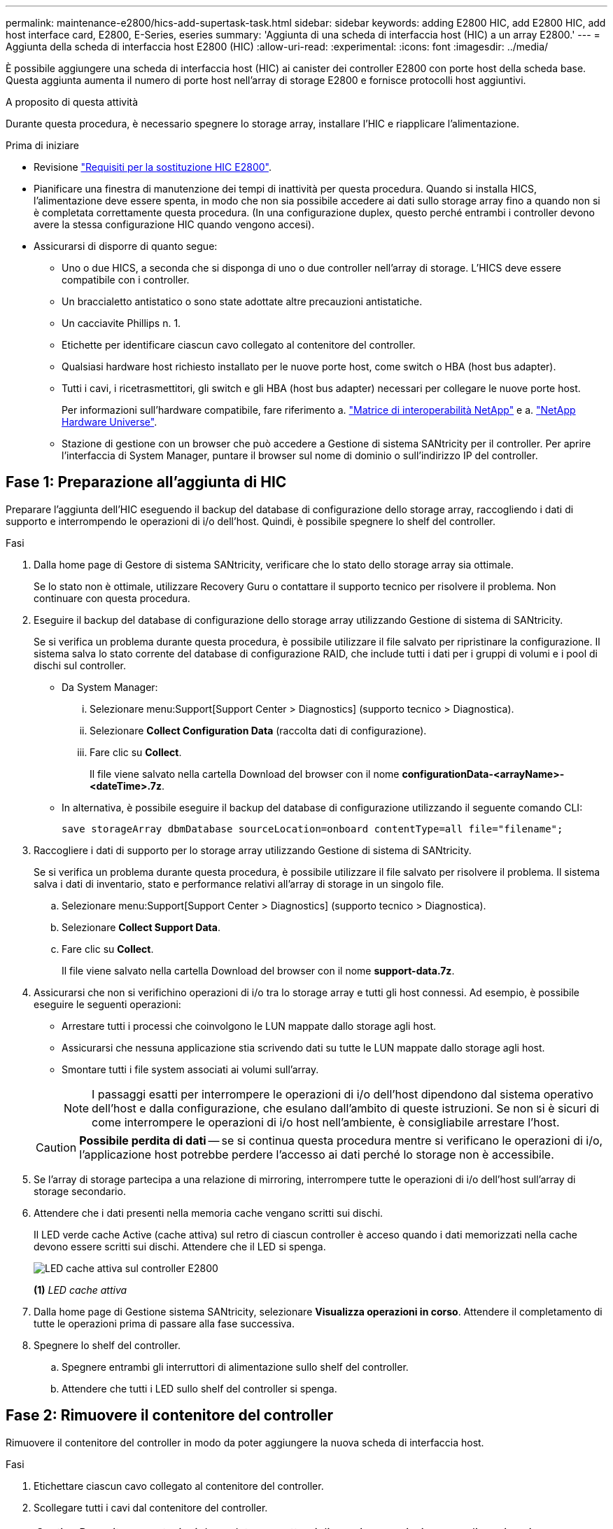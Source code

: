---
permalink: maintenance-e2800/hics-add-supertask-task.html 
sidebar: sidebar 
keywords: adding E2800 HIC, add E2800 HIC, add host interface card, E2800, E-Series, eseries 
summary: 'Aggiunta di una scheda di interfaccia host (HIC) a un array E2800.' 
---
= Aggiunta della scheda di interfaccia host E2800 (HIC)
:allow-uri-read: 
:experimental: 
:icons: font
:imagesdir: ../media/


[role="lead"]
È possibile aggiungere una scheda di interfaccia host (HIC) ai canister dei controller E2800 con porte host della scheda base. Questa aggiunta aumenta il numero di porte host nell'array di storage E2800 e fornisce protocolli host aggiuntivi.

.A proposito di questa attività
Durante questa procedura, è necessario spegnere lo storage array, installare l'HIC e riapplicare l'alimentazione.

.Prima di iniziare
* Revisione link:hics-overview-supertask-concept.html["Requisiti per la sostituzione HIC E2800"].
* Pianificare una finestra di manutenzione dei tempi di inattività per questa procedura. Quando si installa HICS, l'alimentazione deve essere spenta, in modo che non sia possibile accedere ai dati sullo storage array fino a quando non si è completata correttamente questa procedura. (In una configurazione duplex, questo perché entrambi i controller devono avere la stessa configurazione HIC quando vengono accesi).
* Assicurarsi di disporre di quanto segue:
+
** Uno o due HICS, a seconda che si disponga di uno o due controller nell'array di storage. L'HICS deve essere compatibile con i controller.
** Un braccialetto antistatico o sono state adottate altre precauzioni antistatiche.
** Un cacciavite Phillips n. 1.
** Etichette per identificare ciascun cavo collegato al contenitore del controller.
** Qualsiasi hardware host richiesto installato per le nuove porte host, come switch o HBA (host bus adapter).
** Tutti i cavi, i ricetrasmettitori, gli switch e gli HBA (host bus adapter) necessari per collegare le nuove porte host.
+
Per informazioni sull'hardware compatibile, fare riferimento a. https://mysupport.netapp.com/NOW/products/interoperability["Matrice di interoperabilità NetApp"^] e a. http://hwu.netapp.com/home.aspx["NetApp Hardware Universe"^].

** Stazione di gestione con un browser che può accedere a Gestione di sistema SANtricity per il controller. Per aprire l'interfaccia di System Manager, puntare il browser sul nome di dominio o sull'indirizzo IP del controller.






== Fase 1: Preparazione all'aggiunta di HIC

Preparare l'aggiunta dell'HIC eseguendo il backup del database di configurazione dello storage array, raccogliendo i dati di supporto e interrompendo le operazioni di i/o dell'host. Quindi, è possibile spegnere lo shelf del controller.

.Fasi
. Dalla home page di Gestore di sistema SANtricity, verificare che lo stato dello storage array sia ottimale.
+
Se lo stato non è ottimale, utilizzare Recovery Guru o contattare il supporto tecnico per risolvere il problema. Non continuare con questa procedura.

. Eseguire il backup del database di configurazione dello storage array utilizzando Gestione di sistema di SANtricity.
+
Se si verifica un problema durante questa procedura, è possibile utilizzare il file salvato per ripristinare la configurazione. Il sistema salva lo stato corrente del database di configurazione RAID, che include tutti i dati per i gruppi di volumi e i pool di dischi sul controller.

+
** Da System Manager:
+
... Selezionare menu:Support[Support Center > Diagnostics] (supporto tecnico > Diagnostica).
... Selezionare *Collect Configuration Data* (raccolta dati di configurazione).
... Fare clic su *Collect*.
+
Il file viene salvato nella cartella Download del browser con il nome *configurationData-<arrayName>-<dateTime>.7z*.



** In alternativa, è possibile eseguire il backup del database di configurazione utilizzando il seguente comando CLI:
+
`save storageArray dbmDatabase sourceLocation=onboard contentType=all file="filename";`



. Raccogliere i dati di supporto per lo storage array utilizzando Gestione di sistema di SANtricity.
+
Se si verifica un problema durante questa procedura, è possibile utilizzare il file salvato per risolvere il problema. Il sistema salva i dati di inventario, stato e performance relativi all'array di storage in un singolo file.

+
.. Selezionare menu:Support[Support Center > Diagnostics] (supporto tecnico > Diagnostica).
.. Selezionare *Collect Support Data*.
.. Fare clic su *Collect*.
+
Il file viene salvato nella cartella Download del browser con il nome *support-data.7z*.



. Assicurarsi che non si verifichino operazioni di i/o tra lo storage array e tutti gli host connessi. Ad esempio, è possibile eseguire le seguenti operazioni:
+
** Arrestare tutti i processi che coinvolgono le LUN mappate dallo storage agli host.
** Assicurarsi che nessuna applicazione stia scrivendo dati su tutte le LUN mappate dallo storage agli host.
** Smontare tutti i file system associati ai volumi sull'array.
+

NOTE: I passaggi esatti per interrompere le operazioni di i/o dell'host dipendono dal sistema operativo dell'host e dalla configurazione, che esulano dall'ambito di queste istruzioni. Se non si è sicuri di come interrompere le operazioni di i/o host nell'ambiente, è consigliabile arrestare l'host.

+

CAUTION: *Possibile perdita di dati* -- se si continua questa procedura mentre si verificano le operazioni di i/o, l'applicazione host potrebbe perdere l'accesso ai dati perché lo storage non è accessibile.



. Se l'array di storage partecipa a una relazione di mirroring, interrompere tutte le operazioni di i/o dell'host sull'array di storage secondario.
. Attendere che i dati presenti nella memoria cache vengano scritti sui dischi.
+
Il LED verde cache Active (cache attiva) sul retro di ciascun controller è acceso quando i dati memorizzati nella cache devono essere scritti sui dischi. Attendere che il LED si spenga.

+
image::../media/28_dwg_2800_controller_attn_led_maint-e2800.gif[LED cache attiva sul controller E2800]

+
*(1)* _LED cache attiva_

. Dalla home page di Gestione sistema SANtricity, selezionare *Visualizza operazioni in corso*. Attendere il completamento di tutte le operazioni prima di passare alla fase successiva.
. Spegnere lo shelf del controller.
+
.. Spegnere entrambi gli interruttori di alimentazione sullo shelf del controller.
.. Attendere che tutti i LED sullo shelf del controller si spenga.






== Fase 2: Rimuovere il contenitore del controller

Rimuovere il contenitore del controller in modo da poter aggiungere la nuova scheda di interfaccia host.

.Fasi
. Etichettare ciascun cavo collegato al contenitore del controller.
. Scollegare tutti i cavi dal contenitore del controller.
+

CAUTION: Per evitare prestazioni degradate, non attorcigliare, piegare, pizzicare o salire sui cavi.

. Verificare che il LED cache Active (cache attiva) sul retro del controller sia spento.
+
Il LED verde cache Active (cache attiva) sul retro del controller è acceso quando i dati memorizzati nella cache devono essere scritti sui dischi. Prima di rimuovere il contenitore del controller, è necessario attendere che questo LED si spenga.

+
image::../media/28_dwg_2800_controller_attn_led_maint-e2800.gif[LED cache attiva sul controller E2800]

+
*(1)* _LED cache attiva_

. Premere il fermo sull'impugnatura della camma fino a quando non si rilascia, quindi aprire l'impugnatura della camma a destra per rilasciare l'elemento filtrante del controller dallo scaffale.
+
La figura seguente è un esempio di shelf di controller E2812, shelf di controller E2824 o array flash EF280:

+
image::../media/28_dwg_e2824_remove_controller_canister_maint-e2800.gif[Rimuovere il contenitore della centralina dal ripiano]

+
*(1)* _contenitore controller_

+
*(2)* _maniglia della camma_

+
La figura seguente è un esempio di shelf di controller E2860:

+
image::../media/28_dwg_e2860_add_controller_canister_maint-e2800.gif["Rimuovere il contenitore della centralina dal ripiano"]

+
*(1)* _contenitore controller_

+
*(2)* _maniglia della camma_

. Utilizzando due mani e l'impugnatura della camma, estrarre il contenitore del controller dallo scaffale.
+

CAUTION: Utilizzare sempre due mani per sostenere il peso di un contenitore del controller.

+
Se si rimuove il contenitore del controller da uno shelf di controller E2812, uno shelf di controller E2824 o un array flash EF280, un'aletta si sposta in posizione per bloccare l'alloggiamento vuoto, contribuendo a mantenere il flusso d'aria e il raffreddamento.

. Capovolgere il contenitore del controller, in modo che il coperchio rimovibile sia rivolto verso l'alto.
. Posizionare il contenitore del controller su una superficie piana e priva di elettricità statica.




== Fase 3: Installare l'HIC

Installare l'HIC per aumentare il numero di porte host nell'array di storage.


CAUTION: *Possibile perdita di accesso ai dati* -- non installare mai un HIC in un contenitore del controller E2800 se tale HIC è stato progettato per un altro controller e-Series. Inoltre, se si dispone di una configurazione duplex, entrambi i controller e gli HICS devono essere identici. La presenza di HICS incompatibili o non corrispondenti causa il blocco dei controller quando si applica l'alimentazione.

.Fasi
. Disimballare il nuovo HIC e la nuova mascherina HIC.
. Premere il pulsante sul coperchio del contenitore del controller ed estrarre il coperchio.
. Verificare che il LED verde all'interno del controller (accanto ai DIMM) sia spento.
+
Se questo LED verde è acceso, il controller sta ancora utilizzando l'alimentazione a batteria. Prima di rimuovere qualsiasi componente, è necessario attendere che il LED si spenga.

+
image::../media/28_dwg_e2800_internal_cache_active_led_maint-e2800.gif[LED cache interna attiva]

+
*(1)* _cache interna attiva_

+
*(2)* _batteria_

. Utilizzando un cacciavite Phillips n. 1, rimuovere le quattro viti che fissano la mascherina vuota al contenitore del controller, quindi rimuovere la piastra frontale.
. Allineare le tre viti a testa zigrinata sull'HIC con i fori corrispondenti sul controller e allineare il connettore sulla parte inferiore dell'HIC con il connettore di interfaccia HIC sulla scheda del controller.
+
Fare attenzione a non graffiare o urtare i componenti sul fondo dell'HIC o sulla parte superiore della scheda del controller.

. Abbassare con cautela l'HIC in posizione e inserire il connettore HIC premendo delicatamente sull'HIC.
+

CAUTION: *Possibili danni alle apparecchiature* -- fare molta attenzione a non stringere il connettore a nastro dorato dei LED del controller tra l'HIC e le viti a testa zigrinata.

+
image::../media/28_dwg_e2800_hic_thumbscrews_maint-e2800.gif[Montare l'HIC sulla scheda del controller]

+
*(1)* _scheda di interfaccia host (HIC)_

+
*(2)* _viti a testa zigrinata_

. Serrare manualmente le viti a testa zigrinata HIC.
+
Non utilizzare un cacciavite per evitare di serrare eccessivamente le viti.

. Utilizzando un cacciavite Phillips n. 1, fissare la nuova piastra anteriore HIC al contenitore del controller con le quattro viti rimosse in precedenza.
+
image::../media/28_dwg_e2800_hic_faceplace_screws_maint-e2800.gif[Montare la mascherina sul controller]





== Fase 4: Reinstallare il contenitore del controller

Reinstallare il contenitore del controller nello shelf del controller dopo aver installato il nuovo HIC.

.Fasi
. Capovolgere il contenitore del controller, in modo che il coperchio rimovibile sia rivolto verso il basso.
. Con la maniglia della camma in posizione aperta, far scorrere il contenitore del controller fino in fondo nello shelf del controller.
+
La figura seguente è un esempio di shelf di controller E2824 o array flash EF280:

+
image::../media/28_dwg_e2824_remove_controller_canister_maint-e2800.gif[Rimontare il filtro a carboni attivi della centralina]

+
*(1)* _contenitore controller_

+
*(2)* _maniglia della camma_

+
La figura seguente è un esempio di shelf di controller E2860: image:../media/28_dwg_e2860_add_controller_canister_maint-e2800.gif["Rimontare il filtro a carboni attivi della centralina"]

+
*(1)* _contenitore controller_

+
*(2)* _maniglia della camma_

. Spostare la maniglia della camma verso sinistra per bloccare il contenitore del controller in posizione.
. Ricollegare tutti i cavi rimossi.
+

NOTE: Non collegare i cavi dati alle nuove porte HIC in questo momento.

. (Facoltativo) se si aggiunge HICS a una configurazione duplex, ripetere tutti i passaggi per rimuovere il secondo elemento filtrante del controller, installare il secondo HIC e reinstallare il secondo elemento filtrante del controller.




== Fase 5: Completare l'aggiunta di HIC

Controllare i LED del controller e il display a sette segmenti, quindi verificare che lo stato del controller sia ottimale.

.Fasi
. Accendere i due interruttori di alimentazione sul retro dello shelf del controller.
+
** Non spegnere gli interruttori di alimentazione durante il processo di accensione, che in genere richiede 90 secondi o meno.
** Le ventole di ogni shelf sono molto rumorose al primo avvio. Il rumore forte durante l'avvio è normale.


. All'avvio del controller, controllare i LED del controller e il display a sette segmenti.
+
** Il display a sette segmenti mostra la sequenza ripetuta *OS*, *SD*, *_blank_* per indicare che il controller sta eseguendo l'elaborazione SOD (Start-of-day). Una volta avviato correttamente un controller, il display a sette segmenti dovrebbe visualizzare l'ID del vassoio.
** Il LED di attenzione ambra sul controller si accende e poi si spegne, a meno che non si verifichi un errore.
** I LED verdi del collegamento host rimangono spenti fino a quando non si collegano i cavi host.
+

NOTE: La figura mostra un esempio di contenitore del controller. Il controller potrebbe avere un numero diverso e un tipo diverso di porte host.

+
image::../media/28_dwg_attn_led_7s_display_maint-e2800.gif[E2800 LED del controller]

+
*(1)* _LED di attenzione (ambra)_

+
*(2)* _Display a sette segmenti_

+
*(3)* _LED collegamento host_



. Da Gestore di sistema di SANtricity, verificare che lo stato del controller sia ottimale.
+
Se lo stato non è ottimale o se uno dei LED attenzione è acceso, verificare che tutti i cavi siano inseriti correttamente e che l'HIC e il contenitore del controller siano installati correttamente. Se necessario, rimuovere e reinstallare il contenitore del controller e l'HIC.

+

NOTE: Se non si riesce a risolvere il problema, contattare il supporto tecnico.

. Se le nuove porte HIC richiedono ricetrasmettitori SFP+, installarli.
. Se è stato installato un HIC con porte SFP+ (ottiche), verificare che le nuove porte dispongano del protocollo host previsto.
+
.. Da Gestione sistema di SANtricity, selezionare *hardware*.
.. Se la figura mostra i dischi, fare clic su *Mostra retro dello shelf*.
.. Selezionare l'immagine per Controller A o Controller B.
.. Selezionare *Visualizza impostazioni* dal menu di scelta rapida.
.. Selezionare la scheda *interfacce host*.
.. Fare clic su *Mostra altre impostazioni*.
.. Esaminare i dettagli mostrati per le porte HIC (le porte etichettate *e0__x__* o *0__x__* in posizione HIC *slot 1*) per determinare se si è pronti per collegare le porte host agli host dati:
+
*** _Se le nuove porte HIC dispongono del protocollo previsto:_ si è pronti per collegare le nuove porte HIC agli host dati; passare alla fase successiva.
*** _Se le nuove porte HIC *non* hanno il protocollo previsto:_ è necessario applicare un pacchetto di funzionalità software prima di poter collegare le nuove porte HIC agli host dati. Vedere link:hpp-change-host-protocol-task.html["Modificare il protocollo host per E2800"]. Quindi, collegare le porte host agli host dati e riprendere le operazioni.




. Collegare i cavi dalle porte host del controller agli host dati.
+
Per istruzioni sulla configurazione e l'utilizzo di un nuovo protocollo host, fare riferimento a. link:../config-linux/index.html["Configurazione di Linux Express"], link:../config-windows/index.html["Configurazione di Windows Express"], o. link:../config-vmware/index.html["Configurazione di VMware Express"].



.Quali sono le prossime novità?
Il processo di aggiunta di una scheda di interfaccia host all'array di storage è completo. È possibile riprendere le normali operazioni.
